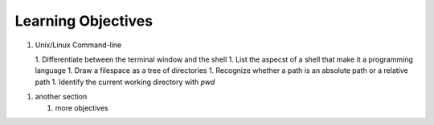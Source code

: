 
Learning Objectives
====================

1. Unix/Linux Command-line

   1. Differentiate between the terminal window and the shell
   1. List the aspecst of a shell that make it a programming language
   1. Draw a filespace as a tree of directories
   1. Recognize whether a path is an absolute path or a relative path
   1. Identify the current working directory with `pwd`
   

1. another section

   1. more objectives
